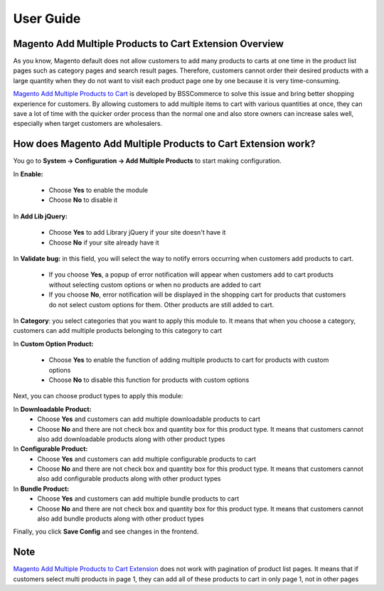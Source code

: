User Guide
=============

Magento Add Multiple Products to Cart Extension Overview
--------------------------------------------------------

As you know, Magento default does not allow customers to add many products to carts at one time in the product list pages such as category pages and 
search result pages. Therefore, customers cannot order their desired products with a large quantity when they do not want to visit each product page one 
by one because it is very time-consuming.

`Magento Add Multiple Products to Cart <http://bsscommerce.com/magento1/shopping-cart-rules-per-store-view.html>`_ is developed by BSSCommerce to solve 
this issue and bring better shopping experience for customers. By allowing customers to add multiple items to cart with various quantities at once, they can save 
a lot of time with the quicker order process than the normal one and also store owners can increase sales well, especially when target customers are wholesalers.


How does Magento Add Multiple Products to Cart Extension work?
--------------------------------------------------------------

You go to **System -> Configuration -> Add Multiple Products** to start making configuration.

.. image:: images/add_multiple_product.jpg

In **Enable:**

	* Choose **Yes** to enable the module
	
	* Choose **No** to disable it 

In **Add Lib jQuery:**

	* Choose **Yes** to add Library jQuery if your site doesn't have it
	
	* Choose **No** if your site already have it
	
In **Validate bug:** in this field, you will select the way to notify errors occurring when customers add products to cart.

	* If you choose **Yes**, a popup of error notification will appear when customers add   to cart products without selecting custom options or when no products are added  to cart
	
	* If you choose **No**, error notification will be displayed in the shopping cart for products that customers do not select custom options for them. Other products are still added to cart.
	
.. image:: images/add_multiple_product1.jpg

In **Category**: you select categories that you want to apply this module to. It means that when you choose a category, customers can add multiple products 
belonging to this category to cart

In **Custom Option Product:**

	* Choose **Yes** to enable the function of adding multiple products to cart for products with custom options
	
	* Choose **No** to disable this function for products with custom options 

Next, you can choose product types to apply this module:
	
In **Downloadable Product:**
	* Choose **Yes** and customers can add multiple downloadable products to cart
	
	* Choose **No** and there are not check box and quantity box for this product type. It means that customers cannot also add downloadable products along with other product types

In **Configurable Product:**
	* Choose **Yes** and customers can add multiple configurable products to cart
	
	* Choose **No** and there are not check box and quantity box for this product type. It means that customers cannot also add configurable products along with other product types

In **Bundle Product:**
	* Choose **Yes** and customers can add multiple bundle products to cart
	
	* Choose **No** and there are not check box and quantity box for this product type. It means that customers cannot also add bundle products along with other product types

Finally, you click **Save Config** and see changes in the frontend.

Note
----

`Magento Add Multiple Products to Cart Extension <http://bsscommerce.com/magento1/shopping-cart-rules-per-store-view.html>`_ does not work with pagination of 
product list pages. It means that if customers select multi products in page 1, they can add all of these products to cart in only page 1, not in other pages


.. raw:: html

   <style>
		p {text-align: justify;}
   </style>


